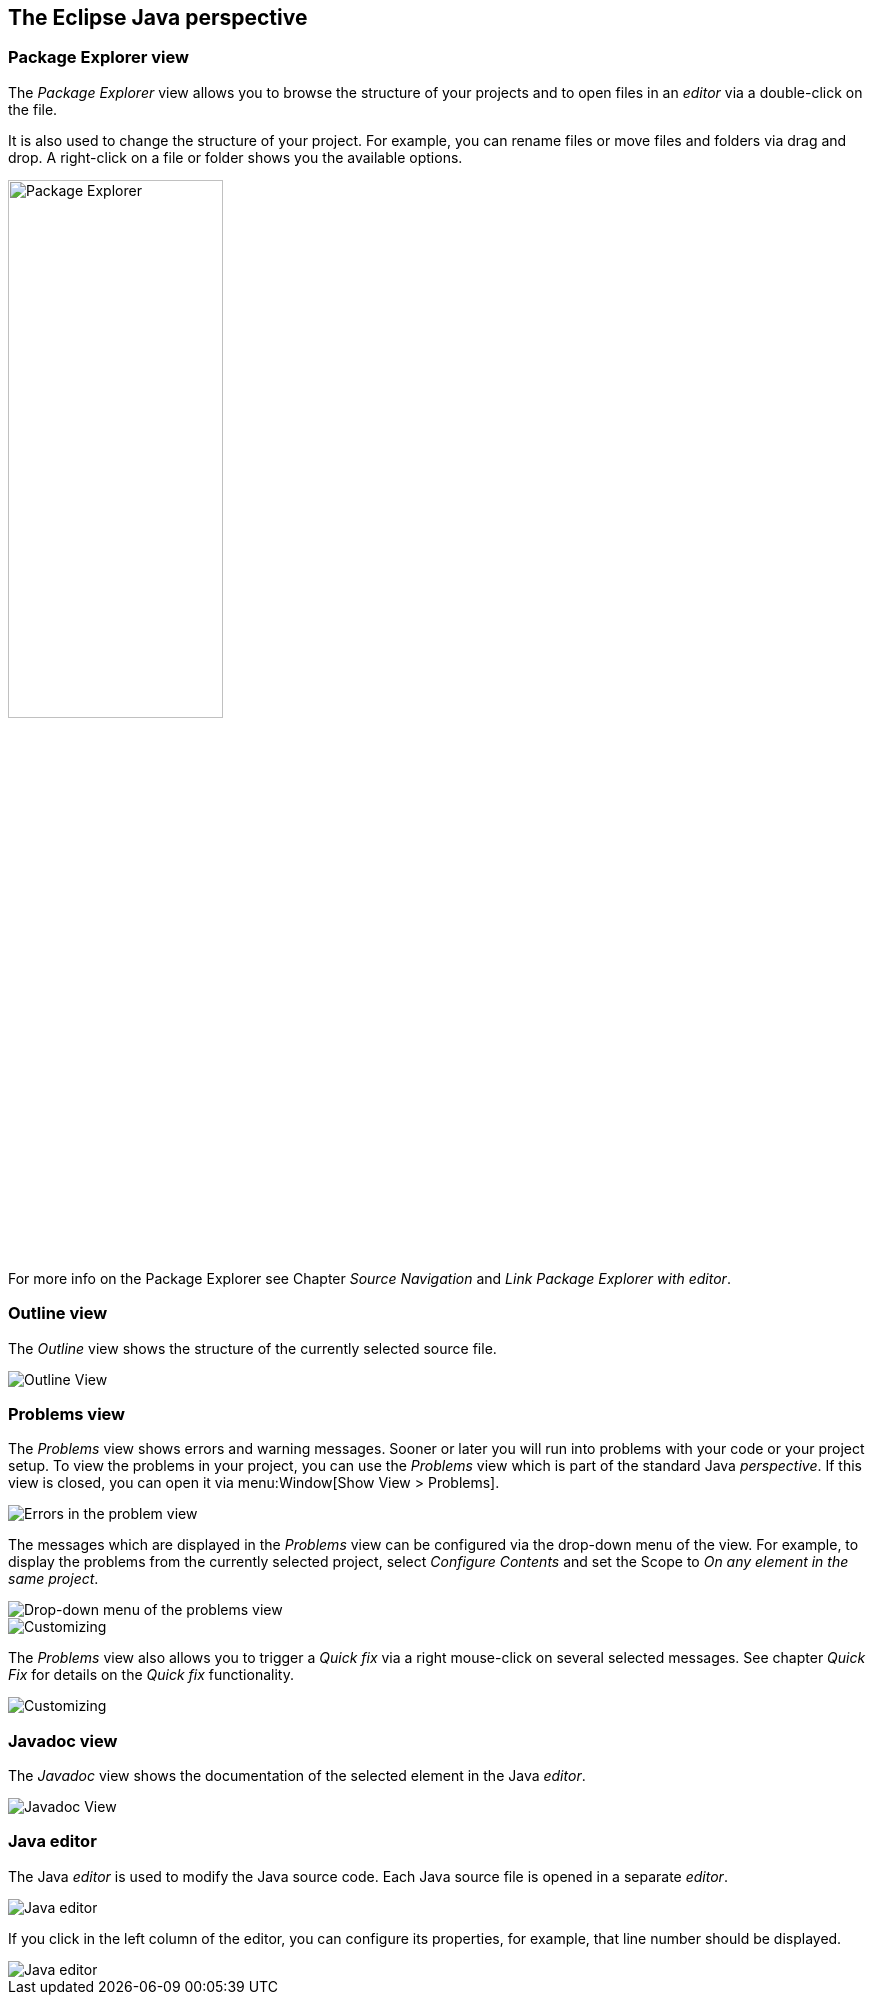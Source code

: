 == The Eclipse Java perspective

=== Package Explorer view
		
The _Package Explorer_ view allows you to browse the structure of your projects and to open files in an _editor_ via a double-click on the file.
		
It is also used to change the structure of your project. 
For example, you can rename files or move files and folders via drag and drop.
A right-click on a file or folder shows you the available options.
		
image::packageexplorerview20.png[Package Explorer,pdfwidth=50%,width=50%]
		
For more info on the Package Explorer see Chapter _Source Navigation_ and _Link Package Explorer with editor_.
		
=== Outline view
		
The _Outline_ view shows the structure of the currently selected source file.
		
image::outlineview10.png[Outline View]

=== Problems view
		
The _Problems_ view shows errors and warning messages.
Sooner or later you will run into problems with your code or your project setup. 
To view the problems in your project, you can use the _Problems_ view which is part of the standard Java _perspective_. 
If this view is closed, you can open it via menu:Window[Show View > Problems].

image::problemsview10.png[Errors in the problem view]
		
The messages which are displayed in the _Problems_ view can be configured via the drop-down menu of the view. 
For example, to display the problems from the currently selected project, select _Configure Contents_ and set the Scope to _On any element in the same project_.

image::problemsview20.png[Drop-down menu of the problems view, pdfwidth=20%]

image::problemsview30.png[Customizing]
		
The _Problems_ view also allows you to trigger a _Quick fix_ via a right mouse-click on several selected messages. 
See chapter _Quick Fix_ for details on the _Quick fix_ functionality.
		
image::problemsview40.png[Customizing]

=== Javadoc view
		
The _Javadoc_ view shows the documentation of the selected element in the Java _editor_.
		
image::javadocview12.png[Javadoc View]

=== Java editor
		
The Java _editor_ is used to modify the Java source code. 
Each Java source file is opened in a separate _editor_.
		
image::javaeditorintro10.png[Java editor]
		
If you click in the left column of the editor, you can configure its properties, for example, that line number should be displayed.
		
image::javaeditorintro20.png[Java editor]
		
